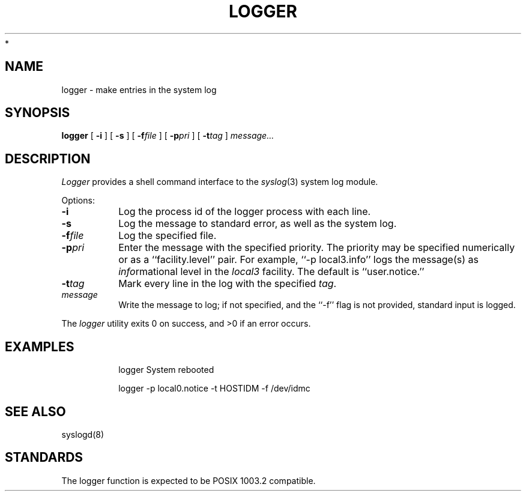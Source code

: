 .\"
.\" Copyright (c) 1994-2008 Carnegie Mellon University.  All rights reserved.
.\"
.\" Redistribution and use in source and binary forms, with or without
.\" modification, are permitted provided that the following conditions
.\" are met:
.\"
.\" 1. Redistributions of source code must retain the above copyright
.\"    notice, this list of conditions and the following disclaimer.
.\"
.\" 2. Redistributions in binary form must reproduce the above copyright
.\"    notice, this list of conditions and the following disclaimer in
.\"    the documentation and/or other materials provided with the
.\"    distribution.
.\"
.\" 3. The name "Carnegie Mellon University" must not be used to
.\"    endorse or promote products derived from this software without
.\"    prior written permission. For permission or any legal
.\"    details, please contact
.\"      Carnegie Mellon University
.\"      Center for Technology Transfer and Enterprise Creation
.\"      4615 Forbes Avenue
.\"      Suite 302
.\"      Pittsburgh, PA  15213
.\"      (412) 268-7393, fax: (412) 268-7395
.\"      innovation@andrew.cmu.edu
 *
.\" 4. Redistributions of any form whatsoever must retain the following
.\"    acknowledgment:
.\"    "This product includes software developed by Computing Services
.\"     at Carnegie Mellon University (http://www.cmu.edu/computing/)."
.\"
.\" CARNEGIE MELLON UNIVERSITY DISCLAIMS ALL WARRANTIES WITH REGARD TO
.\" THIS SOFTWARE, INCLUDING ALL IMPLIED WARRANTIES OF MERCHANTABILITY
.\" AND FITNESS, IN NO EVENT SHALL CARNEGIE MELLON UNIVERSITY BE LIABLE
.\" FOR ANY SPECIAL, INDIRECT OR CONSEQUENTIAL DAMAGES OR ANY DAMAGES
.\" WHATSOEVER RESULTING FROM LOSS OF USE, DATA OR PROFITS, WHETHER IN
.\" AN ACTION OF CONTRACT, NEGLIGENCE OR OTHER TORTIOUS ACTION, ARISING
.\" OUT OF OR IN CONNECTION WITH THE USE OR PERFORMANCE OF THIS SOFTWARE.
.\"
.\" $Id: logger.1,v 1.2.24.1 2009/12/28 21:51:55 murch Exp $
.\"
.\"  Modified by Rich $alz <rsalz@osf.org> to be more portable to older
.\"  systems.
.\" Copyright (c) 1983, 1990 The Regents of the University of California.
.\" All rights reserved.
.\"
.\" Redistribution and use in source and binary forms are permitted provided
.\" that: (1) source distributions retain this entire copyright notice and
.\" comment, and (2) distributions including binaries display the following
.\" acknowledgement:  ``This product includes software developed by the
.\" University of California, Berkeley and its contributors'' in the
.\" documentation or other materials provided with the distribution and in
.\" all advertising materials mentioning features or use of this software.
.\" Neither the name of the University nor the names of its contributors may
.\" be used to endorse or promote products derived from this software without
.\" specific prior written permission.
.\" THIS SOFTWARE IS PROVIDED ``AS IS'' AND WITHOUT ANY EXPRESS OR IMPLIED
.\" WARRANTIES, INCLUDING, WITHOUT LIMITATION, THE IMPLIED WARRANTIES OF
.\" MERCHANTABILITY AND FITNESS FOR A PARTICULAR PURPOSE.
.\"
.\"     @(#)logger.1	6.6 (Berkeley) 7/24/90
.\"
.TH LOGGER 1 "July 24, 1990"
.SH NAME
logger \- make entries in the system log
.SH SYNOPSIS
.B logger
[
.B \-i
]
[
.B \-s
]
[
.BI \-f file
]
[
.BI \-p pri
]
[
.BI \-t tag
]
.I message...
.SH DESCRIPTION
.I Logger
provides a shell command interface to the
.IR syslog (3)
system log module.
.PP
Options:
.TP
.B \-i
Log the process id of the logger process with each line.
.TP
.B \-s
Log the message to standard error, as well as the system log.
.TP
.BI \-f file
Log the specified file.
.TP
.BI \-p pri
Enter the message with the specified priority.
The priority may be specified numerically or as a ``facility.level'' pair.
For example, ``\-p local3.info'' logs the message(s) as
.IR info rmational
level in the
.I local3
facility.
The default is ``user.notice.''
.TP
.BI \-t tag
Mark every line in the log with the specified
.IR tag  .
.TP
.I message
Write the message to log; if not specified, and the ``\-f'' flag is not
provided, standard input is logged.
.PP
The
.I logger
utility exits 0 on success, and >0 if an error occurs.
.SH EXAMPLES
.RS
.nf
logger System rebooted

logger \-p local0.notice \-t HOSTIDM \-f /dev/idmc
.fi
.DE
.SH "SEE ALSO"
.syslog(3),
syslogd(8)
.SH STANDARDS
The logger function is expected to be POSIX 1003.2 compatible.
